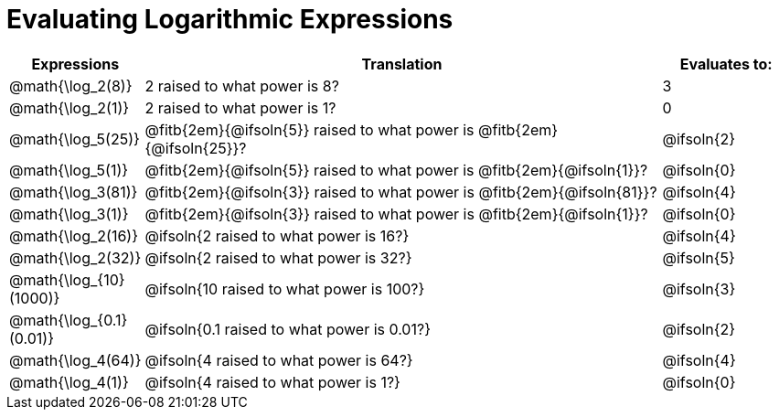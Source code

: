 = Evaluating Logarithmic Expressions

//// 
add a css rule to make the table rows equal in height.
////

[.FillVerticalSpace, cols="^.^1a,^.^4a,^.^1a", options="header"]
|===
| Expressions				| Translation																| Evaluates to:
| @math{\log_2(8)}			| 2 raised to what power is 8?												| 3
| @math{\log_2(1)}			| 2 raised to what power is 1?												| 0
| @math{\log_5(25)}			| @fitb{2em}{@ifsoln{5}} raised to what power is @fitb{2em}{@ifsoln{25}}?	| @ifsoln{2}
| @math{\log_5(1)}			| @fitb{2em}{@ifsoln{5}} raised to what power is @fitb{2em}{@ifsoln{1}}?	| @ifsoln{0}
| @math{\log_3(81)}			| @fitb{2em}{@ifsoln{3}} raised to what power is @fitb{2em}{@ifsoln{81}}?	| @ifsoln{4}
| @math{\log_3(1)}			| @fitb{2em}{@ifsoln{3}} raised to what power is @fitb{2em}{@ifsoln{1}}?	| @ifsoln{0}
| @math{\log_2(16)}			| @ifsoln{2 raised to what power is 16?}									| @ifsoln{4}
| @math{\log_2(32)}			| @ifsoln{2 raised to what power is 32?}									| @ifsoln{5}
| @math{\log_{10}(1000)}	| @ifsoln{10 raised to what power is 100?}									| @ifsoln{3}
| @math{\log_{0.1}(0.01)}	| @ifsoln{0.1 raised to what power is 0.01?}								| @ifsoln{2}
| @math{\log_4(64)}			| @ifsoln{4 raised to what power is 64?}									| @ifsoln{4}
| @math{\log_4(1)}			| @ifsoln{4 raised to what power is 1?}										| @ifsoln{0}
|===
